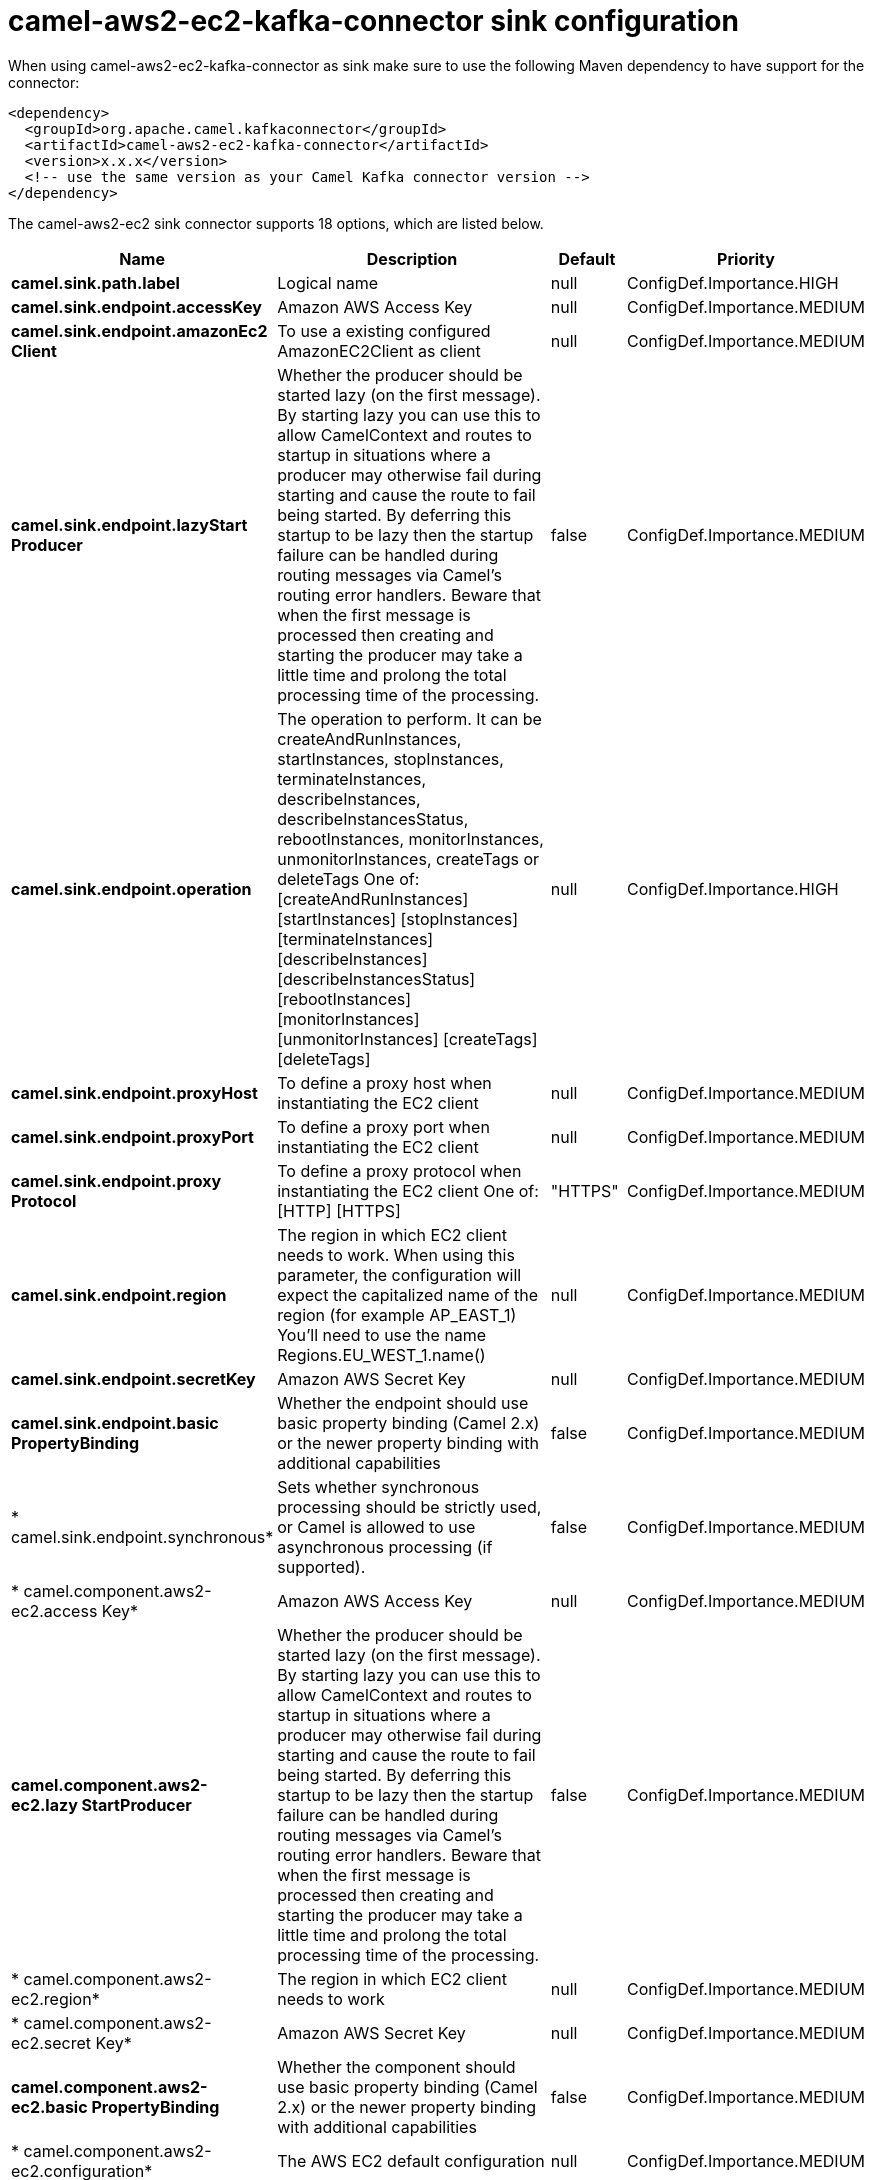 // kafka-connector options: START
[[camel-aws2-ec2-kafka-connector-sink]]
= camel-aws2-ec2-kafka-connector sink configuration

When using camel-aws2-ec2-kafka-connector as sink make sure to use the following Maven dependency to have support for the connector:

[source,xml]
----
<dependency>
  <groupId>org.apache.camel.kafkaconnector</groupId>
  <artifactId>camel-aws2-ec2-kafka-connector</artifactId>
  <version>x.x.x</version>
  <!-- use the same version as your Camel Kafka connector version -->
</dependency>
----


The camel-aws2-ec2 sink connector supports 18 options, which are listed below.



[width="100%",cols="2,5,^1,2",options="header"]
|===
| Name | Description | Default | Priority
| *camel.sink.path.label* | Logical name | null | ConfigDef.Importance.HIGH
| *camel.sink.endpoint.accessKey* | Amazon AWS Access Key | null | ConfigDef.Importance.MEDIUM
| *camel.sink.endpoint.amazonEc2 Client* | To use a existing configured AmazonEC2Client as client | null | ConfigDef.Importance.MEDIUM
| *camel.sink.endpoint.lazyStart Producer* | Whether the producer should be started lazy (on the first message). By starting lazy you can use this to allow CamelContext and routes to startup in situations where a producer may otherwise fail during starting and cause the route to fail being started. By deferring this startup to be lazy then the startup failure can be handled during routing messages via Camel's routing error handlers. Beware that when the first message is processed then creating and starting the producer may take a little time and prolong the total processing time of the processing. | false | ConfigDef.Importance.MEDIUM
| *camel.sink.endpoint.operation* | The operation to perform. It can be createAndRunInstances, startInstances, stopInstances, terminateInstances, describeInstances, describeInstancesStatus, rebootInstances, monitorInstances, unmonitorInstances, createTags or deleteTags One of: [createAndRunInstances] [startInstances] [stopInstances] [terminateInstances] [describeInstances] [describeInstancesStatus] [rebootInstances] [monitorInstances] [unmonitorInstances] [createTags] [deleteTags] | null | ConfigDef.Importance.HIGH
| *camel.sink.endpoint.proxyHost* | To define a proxy host when instantiating the EC2 client | null | ConfigDef.Importance.MEDIUM
| *camel.sink.endpoint.proxyPort* | To define a proxy port when instantiating the EC2 client | null | ConfigDef.Importance.MEDIUM
| *camel.sink.endpoint.proxy Protocol* | To define a proxy protocol when instantiating the EC2 client One of: [HTTP] [HTTPS] | "HTTPS" | ConfigDef.Importance.MEDIUM
| *camel.sink.endpoint.region* | The region in which EC2 client needs to work. When using this parameter, the configuration will expect the capitalized name of the region (for example AP_EAST_1) You'll need to use the name Regions.EU_WEST_1.name() | null | ConfigDef.Importance.MEDIUM
| *camel.sink.endpoint.secretKey* | Amazon AWS Secret Key | null | ConfigDef.Importance.MEDIUM
| *camel.sink.endpoint.basic PropertyBinding* | Whether the endpoint should use basic property binding (Camel 2.x) or the newer property binding with additional capabilities | false | ConfigDef.Importance.MEDIUM
| * camel.sink.endpoint.synchronous* | Sets whether synchronous processing should be strictly used, or Camel is allowed to use asynchronous processing (if supported). | false | ConfigDef.Importance.MEDIUM
| * camel.component.aws2-ec2.access Key* | Amazon AWS Access Key | null | ConfigDef.Importance.MEDIUM
| *camel.component.aws2-ec2.lazy StartProducer* | Whether the producer should be started lazy (on the first message). By starting lazy you can use this to allow CamelContext and routes to startup in situations where a producer may otherwise fail during starting and cause the route to fail being started. By deferring this startup to be lazy then the startup failure can be handled during routing messages via Camel's routing error handlers. Beware that when the first message is processed then creating and starting the producer may take a little time and prolong the total processing time of the processing. | false | ConfigDef.Importance.MEDIUM
| * camel.component.aws2-ec2.region* | The region in which EC2 client needs to work | null | ConfigDef.Importance.MEDIUM
| * camel.component.aws2-ec2.secret Key* | Amazon AWS Secret Key | null | ConfigDef.Importance.MEDIUM
| *camel.component.aws2-ec2.basic PropertyBinding* | Whether the component should use basic property binding (Camel 2.x) or the newer property binding with additional capabilities | false | ConfigDef.Importance.MEDIUM
| * camel.component.aws2-ec2.configuration* | The AWS EC2 default configuration | null | ConfigDef.Importance.MEDIUM
|===
// kafka-connector options: END
